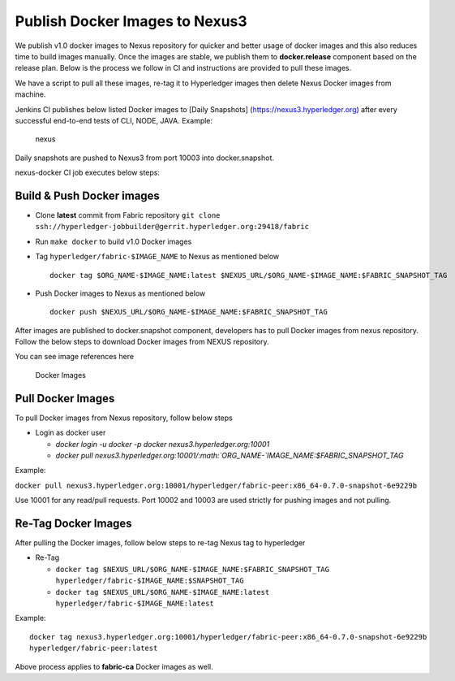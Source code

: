 Publish Docker Images to Nexus3
===============================

We publish v1.0 docker images to Nexus repository for quicker and better
usage of docker images and this also reduces time to build images
manually. Once the images are stable, we publish them to
**docker.release** component based on the release plan. Below is the
process we follow in CI and instructions are provided to pull these
images.

We have a script to pull all these images, re-tag it to Hyperledger
images then delete Nexus Docker images from machine.

Jenkins CI publishes below listed Docker images to [Daily Snapshots]
(https://nexus3.hyperledger.org) after every successful end-to-end tests of CLI, NODE, JAVA. Example:

.. figure:: ./images/components.png
   :alt: nexus

   nexus

Daily snapshots are pushed to Nexus3 from port 10003 into
docker.snapshot.

nexus-docker CI job executes below steps:

Build & Push Docker images
~~~~~~~~~~~~~~~~~~~~~~~~~~~

-  Clone **latest** commit from Fabric repository
   ``git clone ssh://hyperledger-jobbuilder@gerrit.hyperledger.org:29418/fabric``

-  Run ``make docker`` to build v1.0 Docker images

-  Tag ``hyperledger/fabric-$IMAGE_NAME`` to Nexus as mentioned below

   ::

       docker tag $ORG_NAME-$IMAGE_NAME:latest $NEXUS_URL/$ORG_NAME-$IMAGE_NAME:$FABRIC_SNAPSHOT_TAG

-  Push Docker images to Nexus as mentioned below

   ::

       docker push $NEXUS_URL/$ORG_NAME-$IMAGE_NAME:$FABRIC_SNAPSHOT_TAG

After images are published to docker.snapshot component, developers has
to pull Docker images from nexus repository. Follow the below steps to
download Docker images from NEXUS repository.

You can see image references here

.. figure:: ./images/docker-images.png
   :alt: Docker Images

   Docker Images

Pull Docker Images
~~~~~~~~~~~~~~~~~~

To pull Docker images from Nexus repository, follow below steps

-  Login as docker user

   -  *docker login -u docker -p docker nexus3.hyperledger.org:10001*

   -  *docker pull
      nexus3.hyperledger.org:10001/\ :math:`ORG_NAME-`\ IMAGE_NAME:$FABRIC_SNAPSHOT_TAG*

Example:

``docker pull nexus3.hyperledger.org:10001/hyperledger/fabric-peer:x86_64-0.7.0-snapshot-6e9229b``

Use 10001 for any read/pull requests. Port 10002 and 10003 are used
strictly for pushing images and not pulling.

Re-Tag Docker Images
~~~~~~~~~~~~~~~~~~~~~

After pulling the Docker images, follow below steps to re-tag Nexus tag to
hyperledger

-  Re-Tag

   -  ``docker tag $NEXUS_URL/$ORG_NAME-$IMAGE_NAME:$FABRIC_SNAPSHOT_TAG hyperledger/fabric-$IMAGE_NAME:$SNAPSHOT_TAG``

   -  ``docker tag $NEXUS_URL/$ORG_NAME-$IMAGE_NAME:latest hyperledger/fabric-$IMAGE_NAME:latest``

Example:

::

    docker tag nexus3.hyperledger.org:10001/hyperledger/fabric-peer:x86_64-0.7.0-snapshot-6e9229b
    hyperledger/fabric-peer:latest

Above process applies to **fabric-ca** Docker images as well.
